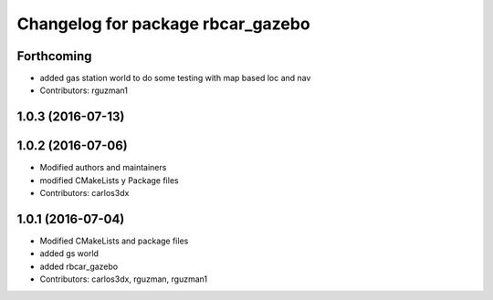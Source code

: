 ^^^^^^^^^^^^^^^^^^^^^^^^^^^^^^^^^^
Changelog for package rbcar_gazebo
^^^^^^^^^^^^^^^^^^^^^^^^^^^^^^^^^^

Forthcoming
-----------
* added gas station world to do some testing with map based loc and nav
* Contributors: rguzman1

1.0.3 (2016-07-13)
------------------

1.0.2 (2016-07-06)
------------------
* Modified authors and maintainers
* modified CMakeLists y Package files
* Contributors: carlos3dx

1.0.1 (2016-07-04)
------------------
* Modified CMakeLists and package files
* added gs world
* added rbcar_gazebo
* Contributors: carlos3dx, rguzman, rguzman1
